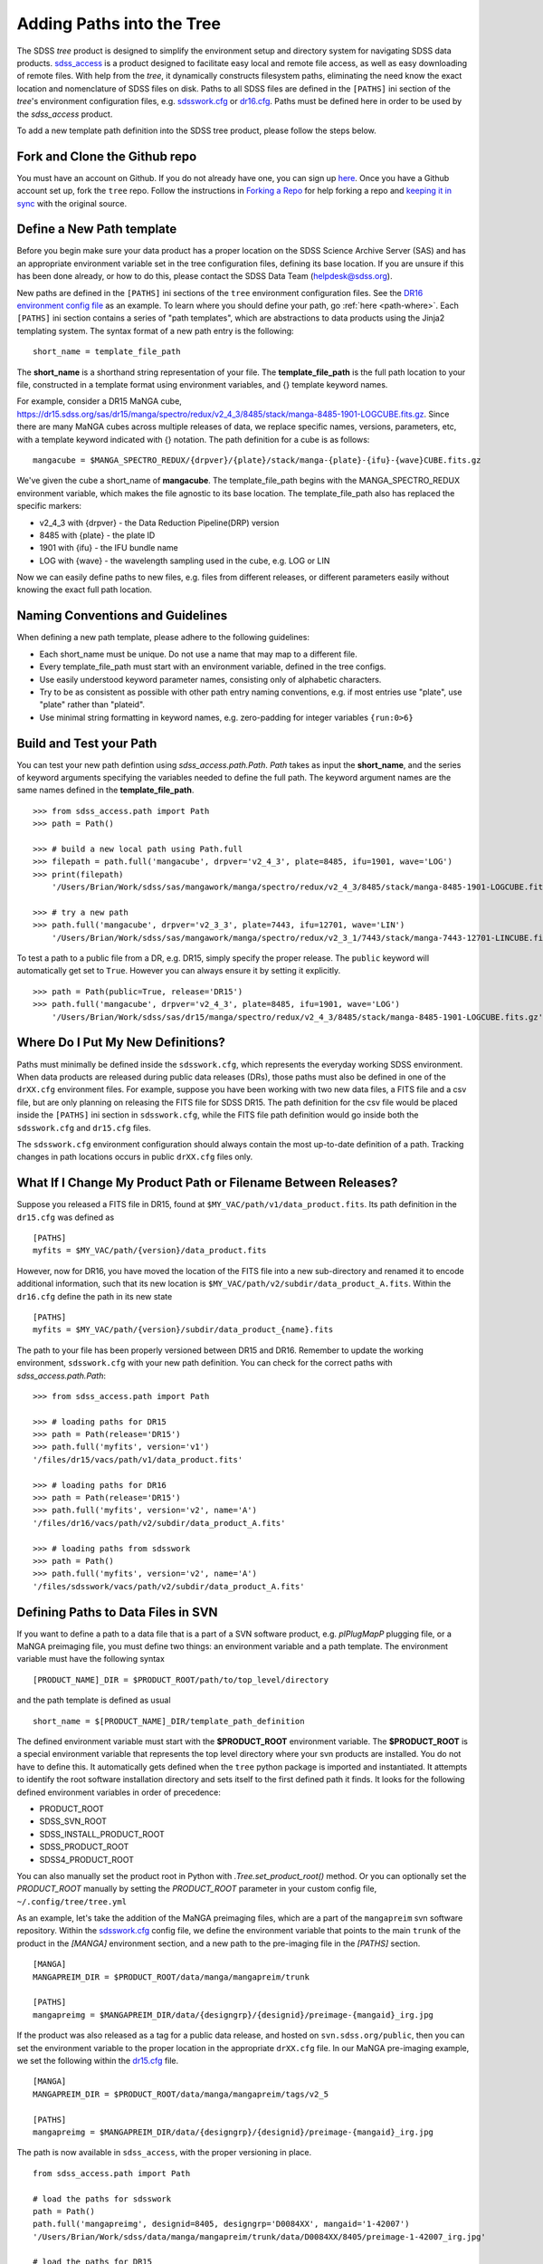
.. _addpaths:

Adding Paths into the Tree
==========================

The SDSS `tree` product is designed to simplify the environment setup and directory system for navigating SDSS
data products.  `sdss_access <http://sdss-access.readthedocs.io/en/stable>`_ is a product designed to facilitate
easy local and remote file access, as well as easy downloading of remote files.  With help from the `tree`,
it dynamically constructs filesystem paths, eliminating the need know the exact location and nomenclature of
SDSS files on disk. Paths to all SDSS files are defined in the ``[PATHS]`` ini section of the `tree`'s environment
configuration files, e.g. `sdsswork.cfg <https://github.com/sdss/tree/blob/master/data/sdsswork.cfg>`_ or
`dr16.cfg <https://github.com/sdss/tree/blob/master/data/dr16.cfg>`_. Paths must be defined here in order
to be used by the `sdss_access` product.

To add a new template path definition into the SDSS tree product, please follow the steps below.

Fork and Clone the Github repo
------------------------------

You must have an account on Github.  If you do not already have one, you can sign up
`here <https://github.com/join>`_. Once you have a Github account set up, fork the ``tree`` repo.  Follow
the instructions in `Forking a Repo <https://help.github.com/en/articles/fork-a-repo>`_ for help forking a
repo and `keeping it in sync <https://help.github.com/en/articles/syncing-a-fork>`_ with the original source.

Define a New Path template
--------------------------

Before you begin make sure your data product has a proper location on the SDSS Science Archive
Server (SAS) and has an appropriate environment variable set in the tree configuration files,
defining its base location.  If you are unsure if this has been done already, or how to do this, please contact
the SDSS Data Team (helpdesk@sdss.org).

New paths are defined in the ``[PATHS]`` ini sections of the ``tree`` environment configuration files.  See the
`DR16 environment config file <https://github.com/sdss/tree/blob/master/data/dr16.cfg>`_ as an example.  To learn where
you should define your path, go :ref:`here <path-where>`.  Each ``[PATHS]`` ini section contains a series of
"path templates", which are abstractions to data products using the Jinja2 templating system.
The syntax format of a new path entry is the following:
::

    short_name = template_file_path

The **short_name** is a shorthand string representation of your file. The **template_file_path** is the full
path location to your file, constructed in a template format using environment variables, and {}
template keyword names.

For example, consider a DR15 MaNGA cube,
https://dr15.sdss.org/sas/dr15/manga/spectro/redux/v2_4_3/8485/stack/manga-8485-1901-LOGCUBE.fits.gz. Since there
are many MaNGA cubes across multiple releases of data, we replace specific names, versions,
parameters, etc, with a template keyword indicated with {} notation. The path definition for a cube is as follows:
::

    mangacube = $MANGA_SPECTRO_REDUX/{drpver}/{plate}/stack/manga-{plate}-{ifu}-{wave}CUBE.fits.gz

We've given the cube a short_name of **mangacube**. The template_file_path begins with the MANGA_SPECTRO_REDUX
environment variable, which makes the file agnostic to its base location.  The template_file_path also has replaced
the specific markers:

* v2_4_3 with {drpver} - the Data Reduction Pipeline(DRP) version
* 8485 with {plate} - the plate ID
* 1901 with {ifu} - the IFU bundle name
* LOG with {wave} - the wavelength sampling used in the cube, e.g. LOG or LIN

Now we can easily define paths to new files, e.g. files from different releases, or different parameters easily
without knowing the exact full path location.

Naming Conventions and Guidelines
---------------------------------

When defining a new path template, please adhere to the following guidelines:

* Each short_name must be unique.  Do not use a name that may map to a different file.
* Every template_file_path must start with an environment variable, defined in the tree configs.
* Use easily understood keyword parameter names, consisting only of alphabetic characters.
* Try to be as consistent as possible with other path entry naming conventions, e.g. if most entries use "plate", use "plate" rather than "plateid".
* Use minimal string formatting in keyword names, e.g. zero-padding for integer variables ``{run:0>6}``

Build and Test your Path
------------------------

You can test your new path defintion using `sdss_access.path.Path`.  `Path` takes as input the **short_name**, and
the series of keyword arguments specifying the variables needed to define the full path.  The keyword argument names
are the same names defined in the **template_file_path**.
::

    >>> from sdss_access.path import Path
    >>> path = Path()

    >>> # build a new local path using Path.full
    >>> filepath = path.full('mangacube', drpver='v2_4_3', plate=8485, ifu=1901, wave='LOG')
    >>> print(filepath)
        '/Users/Brian/Work/sdss/sas/mangawork/manga/spectro/redux/v2_4_3/8485/stack/manga-8485-1901-LOGCUBE.fits.gz'

    >>> # try a new path
    >>> path.full('mangacube', drpver='v2_3_3', plate=7443, ifu=12701, wave='LIN')
        '/Users/Brian/Work/sdss/sas/mangawork/manga/spectro/redux/v2_3_1/7443/stack/manga-7443-12701-LINCUBE.fits.gz'

To test a path to a public file from a DR, e.g. DR15, simply specify the proper release.  The ``public`` keyword will
automatically get set to ``True``.  However you can always ensure it by setting it explicitly.
::

    >>> path = Path(public=True, release='DR15')
    >>> path.full('mangacube', drpver='v2_4_3', plate=8485, ifu=1901, wave='LOG')
        '/Users/Brian/Work/sdss/sas/dr15/manga/spectro/redux/v2_4_3/8485/stack/manga-8485-1901-LOGCUBE.fits.gz'

.. _path-where:

Where Do I Put My New Definitions?
----------------------------------

Paths must minimally be defined inside the ``sdsswork.cfg``, which represents the everyday working SDSS environment.
When data products are released during public data releases (DRs), those paths must also be defined in one of
the ``drXX.cfg`` environment files. For example, suppose you have been working with two new data files, a FITS
file and a csv file, but are only planning on releasing the FITS file for SDSS DR15.  The path definition for the
csv file would be placed inside the ``[PATHS]`` ini section in ``sdsswork.cfg``, while the FITS file path definition would
go inside both the ``sdsswork.cfg`` and ``dr15.cfg`` files.

The ``sdsswork.cfg`` environment configuration should always contain the most up-to-date definition of a path.  Tracking
changes in path locations occurs in public ``drXX.cfg`` files only.

What If I Change My Product Path or Filename Between Releases?
--------------------------------------------------------------

Suppose you released a FITS file in DR15, found at ``$MY_VAC/path/v1/data_product.fits``.  Its path definition in
the ``dr15.cfg`` was defined as
::

    [PATHS]
    myfits = $MY_VAC/path/{version}/data_product.fits

However, now for DR16, you have moved the location of the FITS file into a new sub-directory and renamed it to encode
additional information, such that its new location is ``$MY_VAC/path/v2/subdir/data_product_A.fits``.  Within the
``dr16.cfg`` define the path in its new state
::

    [PATHS]
    myfits = $MY_VAC/path/{version}/subdir/data_product_{name}.fits

The path to your file has been properly versioned between DR15 and DR16.  Remember to update the working environment,
``sdsswork.cfg`` with your new path definition.  You can check for the correct paths with `sdss_access.path.Path`:
::

    >>> from sdss_access.path import Path

    >>> # loading paths for DR15
    >>> path = Path(release='DR15')
    >>> path.full('myfits', version='v1')
    '/files/dr15/vacs/path/v1/data_product.fits'

    >>> # loading paths for DR16
    >>> path = Path(release='DR15')
    >>> path.full('myfits', version='v2', name='A')
    '/files/dr16/vacs/path/v2/subdir/data_product_A.fits'

    >>> # loading paths from sdsswork
    >>> path = Path()
    >>> path.full('myfits', version='v2', name='A')
    '/files/sdsswork/vacs/path/v2/subdir/data_product_A.fits'

.. _path-svn:

Defining Paths to Data Files in SVN
-----------------------------------

If you want to define a path to a data file that is a part of a SVN software product, e.g. `plPlugMapP` plugging file, or a MaNGA preimaging file,
you must define two things: an environment variable and a path template.  The environment variable must have the following syntax
::

    [PRODUCT_NAME]_DIR = $PRODUCT_ROOT/path/to/top_level/directory

and the path template is defined as usual
::

    short_name = $[PRODUCT_NAME]_DIR/template_path_definition

The defined environment variable must start with the **$PRODUCT_ROOT** environment variable.  The **$PRODUCT_ROOT** is a special environment
variable that represents the top level directory where your svn products are installed.  You do not have to define this.  It automatically gets
defined when the ``tree`` python package is imported and instantiated.  It attempts to identify the root software installation directory and
sets itself to the first defined path it finds.  It looks for the following defined environment variables in order of precedence:

- PRODUCT_ROOT
- SDSS_SVN_ROOT
- SDSS_INSTALL_PRODUCT_ROOT
- SDSS_PRODUCT_ROOT
- SDSS4_PRODUCT_ROOT

You can also manually set the product root in Python with `.Tree.set_product_root()` method.  Or you can optionally set the `PRODUCT_ROOT`
manually by setting the `PRODUCT_ROOT` parameter in your custom config file, ``~/.config/tree/tree.yml``

As an example, let's take the addition of the MaNGA preimaging files, which are a part of the ``mangapreim`` svn software repository.
Within the `sdsswork.cfg <https://github.com/sdss/tree/blob/master/data/sdsswork.cfg>`_ config file, we define the environment variable
that points to the main ``trunk`` of the product in the `[MANGA]` environment section, and a new path to the pre-imaging file in the `[PATHS]`
section.
::

    [MANGA]
    MANGAPREIM_DIR = $PRODUCT_ROOT/data/manga/mangapreim/trunk

    [PATHS]
    mangapreimg = $MANGAPREIM_DIR/data/{designgrp}/{designid}/preimage-{mangaid}_irg.jpg

If the product was also released as a tag for a public data release, and hosted on ``svn.sdss.org/public``, then you can set
the environment variable to the proper location in the appropriate ``drXX.cfg`` file.  In our MaNGA pre-imaging example, we set the following
within the `dr15.cfg <https://github.com/sdss/tree/blob/master/data/dr15.cfg>`_ file.
::

    [MANGA]
    MANGAPREIM_DIR = $PRODUCT_ROOT/data/manga/mangapreim/tags/v2_5

    [PATHS]
    mangapreimg = $MANGAPREIM_DIR/data/{designgrp}/{designid}/preimage-{mangaid}_irg.jpg

The path is now available in ``sdss_access``, with the proper versioning in place.
::

    from sdss_access.path import Path

    # load the paths for sdsswork
    path = Path()
    path.full('mangapreimg', designid=8405, designgrp='D0084XX', mangaid='1-42007')
    '/Users/Brian/Work/sdss/data/manga/mangapreim/trunk/data/D0084XX/8405/preimage-1-42007_irg.jpg'

    # load the paths for DR15
    path = Path(release='DR15')
    path.full('mangapreimg', designid=8405, designgrp='D0084XX', mangaid='1-42007')
    '/Users/Brian/Work/sdss/data/manga/mangapreim/v2_5/data/D0084XX/8405/preimage-1-42007_irg.jpg'

    path.url('mangapreimg', designid=8405, designgrp='D0084XX', mangaid='1-42007')
    'https://svn.sdss.org/public/data/manga/mangapreim/tags/v2_5/data/D0084XX/8405/preimage-1-42007_irg.jpg'

For additional information on how to handle SVN paths with ``sdss_access``, for example, how to deal with locally checked out products
managed with ``Modules`` environment manager, see `Accessing SVN Paths <https://sdss-access.rtfd.io/en/latest/intro.html#accessing-paths-to-data-files-in-svn>`_.

Advanced Items of Note
----------------------

**Keyword Variable Formatting**:
    You can format the keyword parameter names using
    `Python's String Format Spec <https://docs.python.org/3/library/string.html#formatspec>`_, e.g. if you need
    to zero-pad integer variables, or constrain number of digits.  See `{run:0>6}` as an example.

**Special Functions**:
    Some parts of the template_file_path use a "path substitution" syntax, designated as
    `@function_name|`; A name sandwiched between the `@` and `|` characters.  This denotes
    that the name resolves to a function that is called by `sdss_access` during
    path reconstruction to perform more complex substitution.  See `@platedir|` in the
    ``plateHoles`` entry as an example.


Submit a Pull Request
---------------------

Once you are done, submit a Pull Request.  Someone will review your changes.  Once approved, your Pull Request will
be merged into the ``master`` branch.  Your path will then become available during the next tag and software release.


